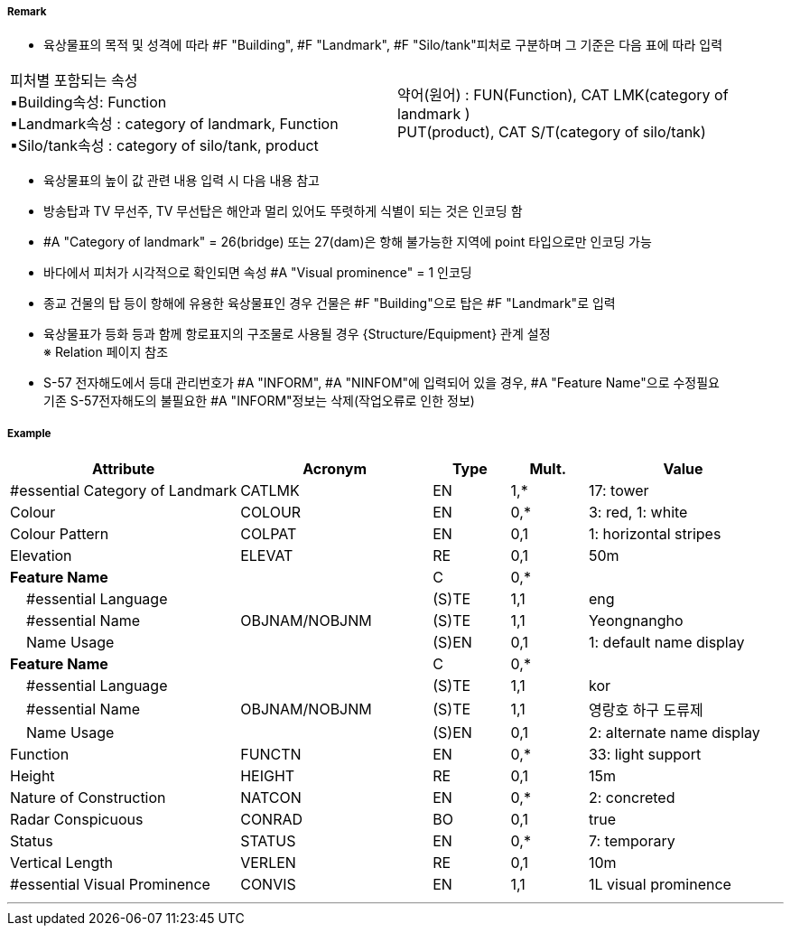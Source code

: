 // tag::Landmark[]
===== Remark
 - 육상물표의 목적 및 성격에 따라 #F "Building", #F "Landmark", #F "Silo/tank"피처로 구분하며 그 기준은 다음 표에 따라 입력
[cols="1,1"]
|===
|피처별 포함되는 속성 +
      ▪Building속성: Function +
      ▪Landmark속성 : category of landmark, Function +
      ▪Silo/tank속성 : category of silo/tank, product|약어(원어) : FUN(Function), CAT LMK(category of landmark ) +
             PUT(product), CAT S/T(category of silo/tank)
|===

////
[%header,format=csv]
|===
//include::../images/Landmark/Landmark_rules.csv[]
|===
////
- 육상물표의 높이 값 관련 내용 입력 시 다음 내용 참고
////
[cols="1,1"]
|===
|- 속성 #A "vertical length"는 지면에서 구조물 최상단의 높이 +
- 속성 #A "Height"는 평균해수면에서 구조물 최상단의 높이 +
- 속성 #A "elevation"는 평균해수면에서 지면상 높이| image:../images/Landmark/Landmark_image-1.png[width=200]
|===
////

- 방송탑과 TV 무선주, TV 무선탑은 해안과 멀리 있어도 뚜렷하게 식별이 되는 것은 인코딩 함
- #A "Category of landmark" = 26(bridge) 또는 27(dam)은 항해 불가능한 지역에 point 타입으로만 인코딩 가능
- 바다에서 피처가 시각적으로 확인되면 속성 #A "Visual prominence" = 1 인코딩
- 종교 건물의 탑 등이 항해에 유용한 육상물표인 경우 건물은 #F "Building"으로 탑은 #F "Landmark"로 입력

//image::../images/Landmark/Landmark_image-2.png[width=400]

- 육상물표가 등화 등과 함께 항로표지의 구조물로 사용될 경우 {Structure/Equipment} 관계 설정 +
   ※ Relation 페이지 참조
- S-57 전자해도에서 등대 관리번호가 #A "INFORM", #A "NINFOM"에 입력되어 있을 경우, #A "Feature Name"으로 수정필요 +
  기존 S-57전자해도의 불필요한 #A "INFORM"정보는 삭제(작업오류로 인한 정보)

===== Example
[cols="30,25,10,10,25", options="header"]
|===
|Attribute |Acronym |Type |Mult. |Value

|#essential Category of Landmark|CATLMK|EN|1,*| 17: tower
|Colour|COLOUR|EN|0,*| 3: red, 1: white
|Colour Pattern|COLPAT|EN|0,1| 1: horizontal stripes
|Elevation|ELEVAT|RE|0,1| 50m
|**Feature Name**||C|0,*| 
|    #essential Language||(S)TE|1,1| eng 
|    #essential Name|OBJNAM/NOBJNM|(S)TE|1,1| Yeongnangho 
|    Name Usage||(S)EN|0,1| 1: default name display
|**Feature Name**||C|0,*| 
|    #essential Language||(S)TE|1,1| kor
|    #essential Name|OBJNAM/NOBJNM|(S)TE|1,1| 영랑호 하구 도류제
|    Name Usage||(S)EN|0,1| 2: alternate name display 
|Function|FUNCTN|EN|0,*|33: light support 
|Height|HEIGHT|RE|0,1| 15m  
|Nature of Construction|NATCON|EN|0,*| 2: concreted 
|Radar Conspicuous|CONRAD|BO|0,1| true
|Status|STATUS|EN|0,*| 7: temporary
|Vertical Length|VERLEN|RE|0,1| 10m
|#essential Visual Prominence|CONVIS|EN|1,1| 1L visual prominence 
|===

---
// end::Landmark[]
